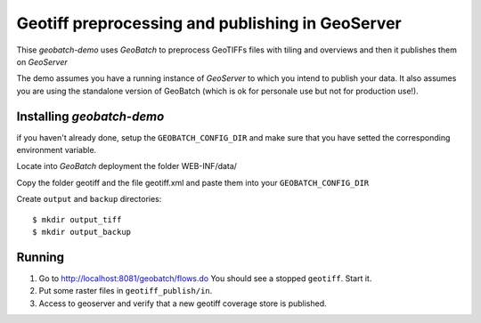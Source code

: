 .. |GB| replace:: *GeoBatch*
.. |demo| replace:: *geobatch-demo*
.. |GS| replace:: *GeoServer*

Geotiff preprocessing and publishing in GeoServer
=================================================

Thise |demo| uses |GB| to preprocess GeoTIFFs files with tiling and overviews and then it publishes them on |GS|

The demo assumes you have a running instance of |GS| to which you intend to publish your data. It also assumes you are using the standalone version of GeoBatch (which is ok for personale use 
but not for production use!).


Installing |demo|
-----------------

if you haven't already done, setup the ``GEOBATCH_CONFIG_DIR`` and make sure that you have setted the corresponding environment variable.

Locate into |GB| deployment the folder WEB-INF/data/

Copy the folder geotiff and the file geotiff.xml and paste them into your ``GEOBATCH_CONFIG_DIR``

Create ``output`` and ``backup`` directories::

  $ mkdir output_tiff
  $ mkdir output_backup

Running
-------

#. Go to http://localhost:8081/geobatch/flows.do You should see a stopped ``geotiff``. Start it.
#. Put some raster files in ``geotiff_publish/in``.
#. Access to geoserver and verify that a new geotiff coverage store is published.

